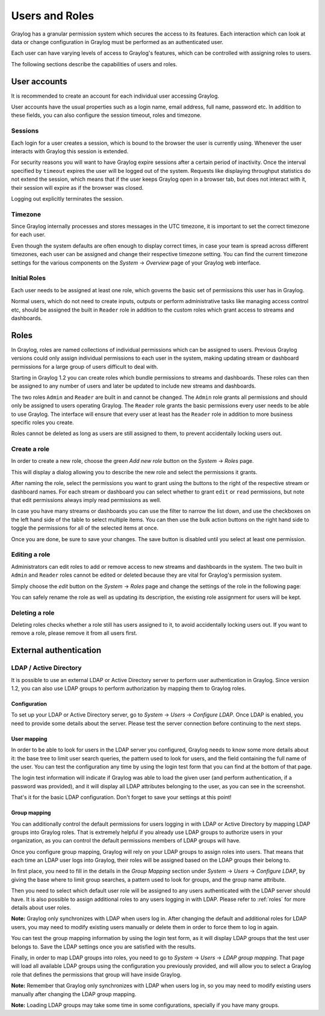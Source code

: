 ***************
Users and Roles
***************

Graylog has a granular permission system which secures the access to its features. Each interaction which can look at
data or change configuration in Graylog must be performed as an authenticated user.

Each user can have varying levels of access to Graylog's features, which can be controlled with assigning roles to users.

The following sections describe the capabilities of users and roles.

User accounts
*************

It is recommended to create an account for each individual user accessing Graylog.

User accounts have the usual properties such as a login name, email address, full name, password etc.
In addition to these fields, you can also configure the session timeout, roles and timezone.

.. image:: /images/create_user.png

Sessions
========
Each login for a user creates a session, which is bound to the browser the user is currently using. Whenever the user
interacts with Graylog this session is extended.

For security reasons you will want to have Graylog expire sessions after a certain period of inactivity. Once the interval
specified by ``timeout`` expires the user will be logged out of the system. Requests like displaying throughput statistics
do not extend the session, which means that if the user keeps Graylog open in a browser tab, but does not interact with it,
their session will expire as if the browser was closed.

Logging out explicitly terminates the session.

Timezone
========
Since Graylog internally processes and stores messages in the UTC timezone, it is important to set the correct timezone for each
user.

Even though the system defaults are often enough to display correct times, in case your team is spread across different
timezones, each user can be assigned and change their respective timezone setting. You can find the current timezone settings
for the various components on the *System* -> *Overview* page of your Graylog web interface.

Initial Roles
=============
Each user needs to be assigned at least one role, which governs the basic set of permissions this user has in Graylog.

Normal users, which do not need to create inputs, outputs or perform administrative tasks like managing access control etc,
should be assigned the built in ``Reader`` role in addition to the custom roles which grant access to streams and dashboards.

.. _roles:

Roles
*****
In Graylog, roles are named collections of individual permissions which can be assigned to users. Previous Graylog versions
could only assign individual permissions to each user in the system, making updating stream or dashboard permissions for
a large group of users difficult to deal with.

Starting in Graylog 1.2 you can create roles which bundle permissions to streams and dashboards. These roles can then
be assigned to any number of users and later be updated to include new streams and dashboards.

.. image:: /images/roles.png

The two roles ``Admin`` and ``Reader`` are built in and cannot be changed. The ``Admin`` role grants all permissions
and should only be assigned to users operating Graylog. The ``Reader`` role grants the basic permissions every user needs
to be able to use Graylog. The interface will ensure that every user at least has the ``Reader`` role in addition to
more business specific roles you create.

Roles cannot be deleted as long as users are still assigned to them, to prevent accidentally locking users out.

Create a role
=============
In order to create a new role, choose the green *Add new role* button on the *System* -> *Roles* page.

This will display a dialog allowing you to describe the new role and select the permissions it grants.

.. image:: /images/create_role_1.png

After naming the role, select the permissions you want to grant using the buttons to the right of the respective stream
or dashboard names. For each stream or dashboard you can select whether to grant ``edit`` or ``read`` permissions, but
note that edit permissions always imply read permissions as well.

In case you have many streams or dashboards you can use the filter to narrow the list down, and use the checkboxes on the
left hand side of the table to select multiple items. You can then use the bulk action buttons on the right hand side
to toggle the permissions for all of the selected items at once.

.. image:: /images/create_role_2.png

Once you are done, be sure to save your changes. The save button is disabled until you select at least one permission.

Editing a role
==============
Administrators can edit roles to add or remove access to new streams and dashboards in the system. The two built in ``Admin``
and ``Reader`` roles cannot be edited or deleted because they are vital for Graylog's permission system.

Simply choose the *edit* button on the *System* -> *Roles* page and change the settings of the role in the following page:

.. image:: /images/edit_role.png

You can safely rename the role as well as updating its description, the existing role assignment for users will be kept.

Deleting a role
===============
Deleting roles checks whether a role still has users assigned to it, to avoid accidentally locking users out.
If you want to remove a role, please remove it from all users first.

External authentication
***********************

LDAP / Active Directory
=======================
It is possible to use an external LDAP or Active Directory server to perform user authentication in Graylog. Since version 1.2,
you can also use LDAP groups to perform authorization by mapping them to Graylog roles.

Configuration
-------------
To set up your LDAP or Active Directory server, go to *System* -> *Users* -> *Configure LDAP*. Once LDAP is enabled, you need to
provide some details about the server. Please test the server connection before continuing to the next steps.

User mapping
------------
In order to be able to look for users in the LDAP server you configured, Graylog needs to know some more details about it:
the base tree to limit user search queries, the pattern used to look for users, and the field containing the full name of the
user. You can test the configuration any time by using the login test form that you can find at the bottom of that page.

.. image:: /images/login_test.png

The login test information will indicate if Graylog was able to load the given user (and perform authentication, if a password was
provided), and it will display all LDAP attributes belonging to the user, as you can see in the screenshot.

That's it for the basic LDAP configuration. Don't forget to save your settings at this point!

Group mapping
-------------
You can additionally control the default permissions for users logging in with LDAP or Active Directory by mapping LDAP groups
into Graylog roles. That is extremely helpful if you already use LDAP groups to authorize users in your organization, as you can
control the default permissions members of LDAP groups will have.

Once you configure group mapping, Graylog will rely on your LDAP groups to assign roles into users. That means that each time an
LDAP user logs into Graylog, their roles will be assigned based on the LDAP groups their belong to.

In first place, you need to fill in the details in the *Group Mapping* section under *System* -> *Users* -> *Configure LDAP*, by
giving the base where to limit group searches, a pattern used to look for groups, and the group name attribute.

Then you need to select which default user role will be assigned to any users authenticated with the LDAP server should have. It
is also possible to assign additional roles to any users logging in with LDAP. Please refer to :ref:`roles` for more details
about user roles.

**Note:** Graylog only synchronizes with LDAP when users log in. After changing the default and additional roles for LDAP users,
you may need to modify existing users manually or delete them in order to force them to log in again.

You can test the group mapping information by using the login test form, as it will display LDAP groups that the test user belongs to.
Save the LDAP settings once you are satisfied with the results.

.. image:: /images/ldap_group_mapping.png

Finally, in order to map LDAP groups into roles, you need to go to *System* -> *Users* -> *LDAP group mapping*. That page will
load all available LDAP groups using the configuration you previously provided, and will allow you to select a Graylog role
that defines the permissions that group will have inside Graylog.

**Note:** Remember that Graylog only synchronizes with LDAP when users log in, so you may need to modify existing users manually
after changing the LDAP group mapping.

**Note:** Loading LDAP groups may take some time in some configurations, specially if you have many groups.


